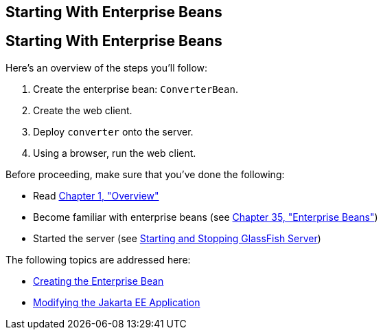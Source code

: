 ## Starting With Enterprise Beans


[[A1249349]][[starting-with-enterprise-beans]]

Starting With Enterprise Beans
------------------------------

Here's an overview of the steps you'll follow:

1.  Create the enterprise bean: `ConverterBean`.
2.  Create the web client.
3.  Deploy `converter` onto the server.
4.  Using a browser, run the web client.

Before proceeding, make sure that you've done the following:

* Read link:overview.html#BNAAW[Chapter 1, "Overview"]
* Become familiar with enterprise beans (see
link:ejb-intro.html#GIJSZ[Chapter 35, "Enterprise Beans"])
* Started the server (see link:usingexamples002.html#BNADI[Starting and
Stopping GlassFish Server])

The following topics are addressed here:

* link:ejb-gettingstarted002.html#GIPSS[Creating the Enterprise Bean]
* link:ejb-gettingstarted003.html#GIPTI[Modifying the Jakarta EE
Application]
